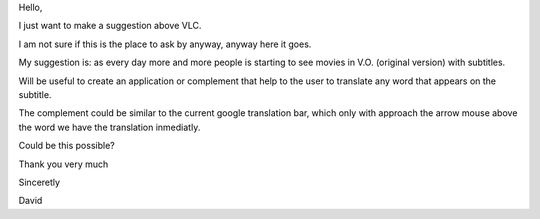 Hello,

I just want to make a suggestion above VLC.

I am not sure if this is the place to ask by anyway, anyway here it
goes.

My suggestion is: as every day more and more people is starting to see
movies in V.O. (original version) with subtitles.

Will be useful to create an application or complement that help to the
user to translate any word that appears on the subtitle.

The complement could be similar to the current google translation bar,
which only with approach the arrow mouse above the word we have the
translation inmediatly.

Could be this possible?

Thank you very much

Sinceretly

David
